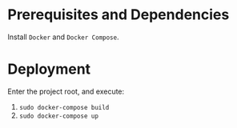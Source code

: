 * Prerequisites and Dependencies

Install =Docker= and =Docker Compose=.

* Deployment

Enter the project root, and execute:

1. =sudo docker-compose build=
2. =sudo docker-compose up=
